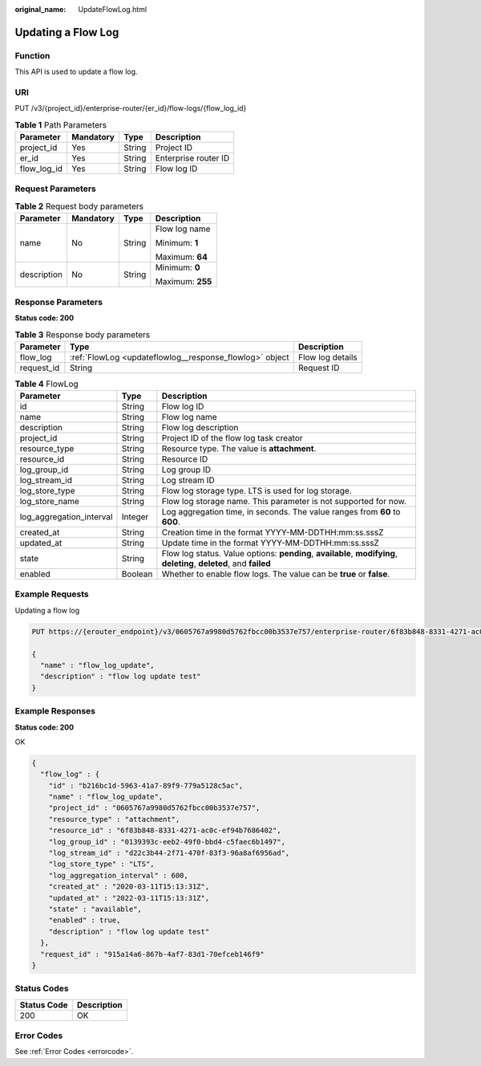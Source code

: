 :original_name: UpdateFlowLog.html

.. _UpdateFlowLog:

Updating a Flow Log
===================

Function
--------

This API is used to update a flow log.

URI
---

PUT /v3/{project_id}/enterprise-router/{er_id}/flow-logs/{flow_log_id}

.. table:: **Table 1** Path Parameters

   =========== ========= ====== ====================
   Parameter   Mandatory Type   Description
   =========== ========= ====== ====================
   project_id  Yes       String Project ID
   er_id       Yes       String Enterprise router ID
   flow_log_id Yes       String Flow log ID
   =========== ========= ====== ====================

Request Parameters
------------------

.. table:: **Table 2** Request body parameters

   +-----------------+-----------------+-----------------+------------------+
   | Parameter       | Mandatory       | Type            | Description      |
   +=================+=================+=================+==================+
   | name            | No              | String          | Flow log name    |
   |                 |                 |                 |                  |
   |                 |                 |                 | Minimum: **1**   |
   |                 |                 |                 |                  |
   |                 |                 |                 | Maximum: **64**  |
   +-----------------+-----------------+-----------------+------------------+
   | description     | No              | String          | Minimum: **0**   |
   |                 |                 |                 |                  |
   |                 |                 |                 | Maximum: **255** |
   +-----------------+-----------------+-----------------+------------------+

Response Parameters
-------------------

**Status code: 200**

.. table:: **Table 3** Response body parameters

   +------------+---------------------------------------------------------+------------------+
   | Parameter  | Type                                                    | Description      |
   +============+=========================================================+==================+
   | flow_log   | :ref:`FlowLog <updateflowlog__response_flowlog>` object | Flow log details |
   +------------+---------------------------------------------------------+------------------+
   | request_id | String                                                  | Request ID       |
   +------------+---------------------------------------------------------+------------------+

.. _updateflowlog__response_flowlog:

.. table:: **Table 4** FlowLog

   +--------------------------+---------+----------------------------------------------------------------------------------------------------------------------+
   | Parameter                | Type    | Description                                                                                                          |
   +==========================+=========+======================================================================================================================+
   | id                       | String  | Flow log ID                                                                                                          |
   +--------------------------+---------+----------------------------------------------------------------------------------------------------------------------+
   | name                     | String  | Flow log name                                                                                                        |
   +--------------------------+---------+----------------------------------------------------------------------------------------------------------------------+
   | description              | String  | Flow log description                                                                                                 |
   +--------------------------+---------+----------------------------------------------------------------------------------------------------------------------+
   | project_id               | String  | Project ID of the flow log task creator                                                                              |
   +--------------------------+---------+----------------------------------------------------------------------------------------------------------------------+
   | resource_type            | String  | Resource type. The value is **attachment**.                                                                          |
   +--------------------------+---------+----------------------------------------------------------------------------------------------------------------------+
   | resource_id              | String  | Resource ID                                                                                                          |
   +--------------------------+---------+----------------------------------------------------------------------------------------------------------------------+
   | log_group_id             | String  | Log group ID                                                                                                         |
   +--------------------------+---------+----------------------------------------------------------------------------------------------------------------------+
   | log_stream_id            | String  | Log stream ID                                                                                                        |
   +--------------------------+---------+----------------------------------------------------------------------------------------------------------------------+
   | log_store_type           | String  | Flow log storage type. LTS is used for log storage.                                                                  |
   +--------------------------+---------+----------------------------------------------------------------------------------------------------------------------+
   | log_store_name           | String  | Flow log storage name. This parameter is not supported for now.                                                      |
   +--------------------------+---------+----------------------------------------------------------------------------------------------------------------------+
   | log_aggregation_interval | Integer | Log aggregation time, in seconds. The value ranges from **60** to **600**.                                           |
   +--------------------------+---------+----------------------------------------------------------------------------------------------------------------------+
   | created_at               | String  | Creation time in the format YYYY-MM-DDTHH:mm:ss.sssZ                                                                 |
   +--------------------------+---------+----------------------------------------------------------------------------------------------------------------------+
   | updated_at               | String  | Update time in the format YYYY-MM-DDTHH:mm:ss.sssZ                                                                   |
   +--------------------------+---------+----------------------------------------------------------------------------------------------------------------------+
   | state                    | String  | Flow log status. Value options: **pending**, **available**, **modifying**, **deleting**, **deleted**, and **failed** |
   +--------------------------+---------+----------------------------------------------------------------------------------------------------------------------+
   | enabled                  | Boolean | Whether to enable flow logs. The value can be **true** or **false**.                                                 |
   +--------------------------+---------+----------------------------------------------------------------------------------------------------------------------+

Example Requests
----------------

Updating a flow log

.. code-block:: text

   PUT https://{erouter_endpoint}/v3/0605767a9980d5762fbcc00b3537e757/enterprise-router/6f83b848-8331-4271-ac0c-ef94b7686402/flow_logs/b216bc1d-5963-41a7-89f9-779a5128c5ac

   {
     "name" : "flow_log_update",
     "description" : "flow log update test"
   }

Example Responses
-----------------

**Status code: 200**

OK

.. code-block::

   {
     "flow_log" : {
       "id" : "b216bc1d-5963-41a7-89f9-779a5128c5ac",
       "name" : "flow_log_update",
       "project_id" : "0605767a9980d5762fbcc00b3537e757",
       "resource_type" : "attachment",
       "resource_id" : "6f83b848-8331-4271-ac0c-ef94b7686402",
       "log_group_id" : "0139393c-eeb2-49f0-bbd4-c5faec6b1497",
       "log_stream_id" : "d22c3b44-2f71-470f-83f3-96a8af6956ad",
       "log_store_type" : "LTS",
       "log_aggregation_interval" : 600,
       "created_at" : "2020-03-11T15:13:31Z",
       "updated_at" : "2022-03-11T15:13:31Z",
       "state" : "available",
       "enabled" : true,
       "description" : "flow log update test"
     },
     "request_id" : "915a14a6-867b-4af7-83d1-70efceb146f9"
   }

Status Codes
------------

=========== ===========
Status Code Description
=========== ===========
200         OK
=========== ===========

Error Codes
-----------

See :ref:`Error Codes <errorcode>`.
